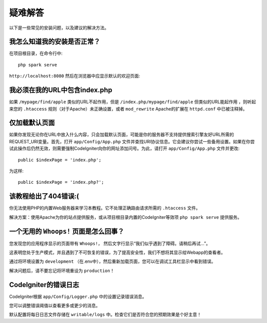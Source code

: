 ###############
疑难解答
###############

以下是一些常见的安装问题，以及建议的解决方法。

我怎么知道我的安装是否正常？
------------------------------------------------------------------------

在项目根目录，在命令行中::

    php spark serve

``http://localhost:8080`` 然后在浏览器中应显示默认的欢迎页面:

|CodeIgniter4 Welcome|

我必须在我的URL中包含index.php
-------------------------------------

如果 ``/mypage/find/apple`` 类似的URL不起作用，但是 ``/index.php/mypage/find/apple`` 但类似的URL能起作用 ，则听起来您的 ``.htaccess`` 规则（对于Apache）未正确设置，或者 ``mod_rewrite`` Apache的扩展在 ``httpd.conf`` 中已被注释掉。

仅加载默认页面
---------------------------

如果你发现无论你在URL中放入什么内容，只会加载默认页面，可能是你的服务器不支持提供搜索引擎友好URL所需的REQUEST_URI变量。首先，打开 ``app/Config/App.php`` 文件并查找URI协议信息。它会建议你尝试一些备用设置。如果在你尝试此操作后仍然无效，则需要强制CodeIgniter向你的网址添加问号。为此，请打开  ``app/Config/App.php`` 文件并更改::

	public $indexPage = 'index.php';

为这样::

	public $indexPage = 'index.php?';

该教程给出了404错误:(
-------------------------------------------

你无法使用PHP的内置Web服务器来学习本教程。它不处理正确路由请求所需的 ``.htaccess`` 文件。

解决方案：使用Apache为你的站点提供服务，或从项目根目录内置的CodeIgniter等效项 ``php spark serve`` 提供服务。

.. |CodeIgniter4 Welcome| image:: ../images/welcome.png

一个无用的 ``Whoops!`` 页面是怎么回事？
------------------------------------------------------

您发现您的应用程序显示的页面带有 ``Whoops!``， 然后文字行显示“我们似乎遇到了障碍。请稍后再试…”。

这表明您处于生产模式，并且遇到了不可恢复的错误，为了提高安全性，我们不想将其显示给Webapp的查看者。

通过将环境设置为 ``development`` （在.env中），然后重新加载页面，您可以在调试工具栏显示中看到错误。

解决问题后，请不要忘记将环境重设为 ``production``！

CodeIgniter的错误日志
-------------------------------------------------------

CodeIgniter根据 ``app/Config/Logger.php`` 中的设置记录错误消息。

您可以调整错误阈值以查看更多或更少的消息。

默认配置将每日日志文件存储在 ``writable/logs`` 中。检查它们是否符合您的预期效果是个好主意！
